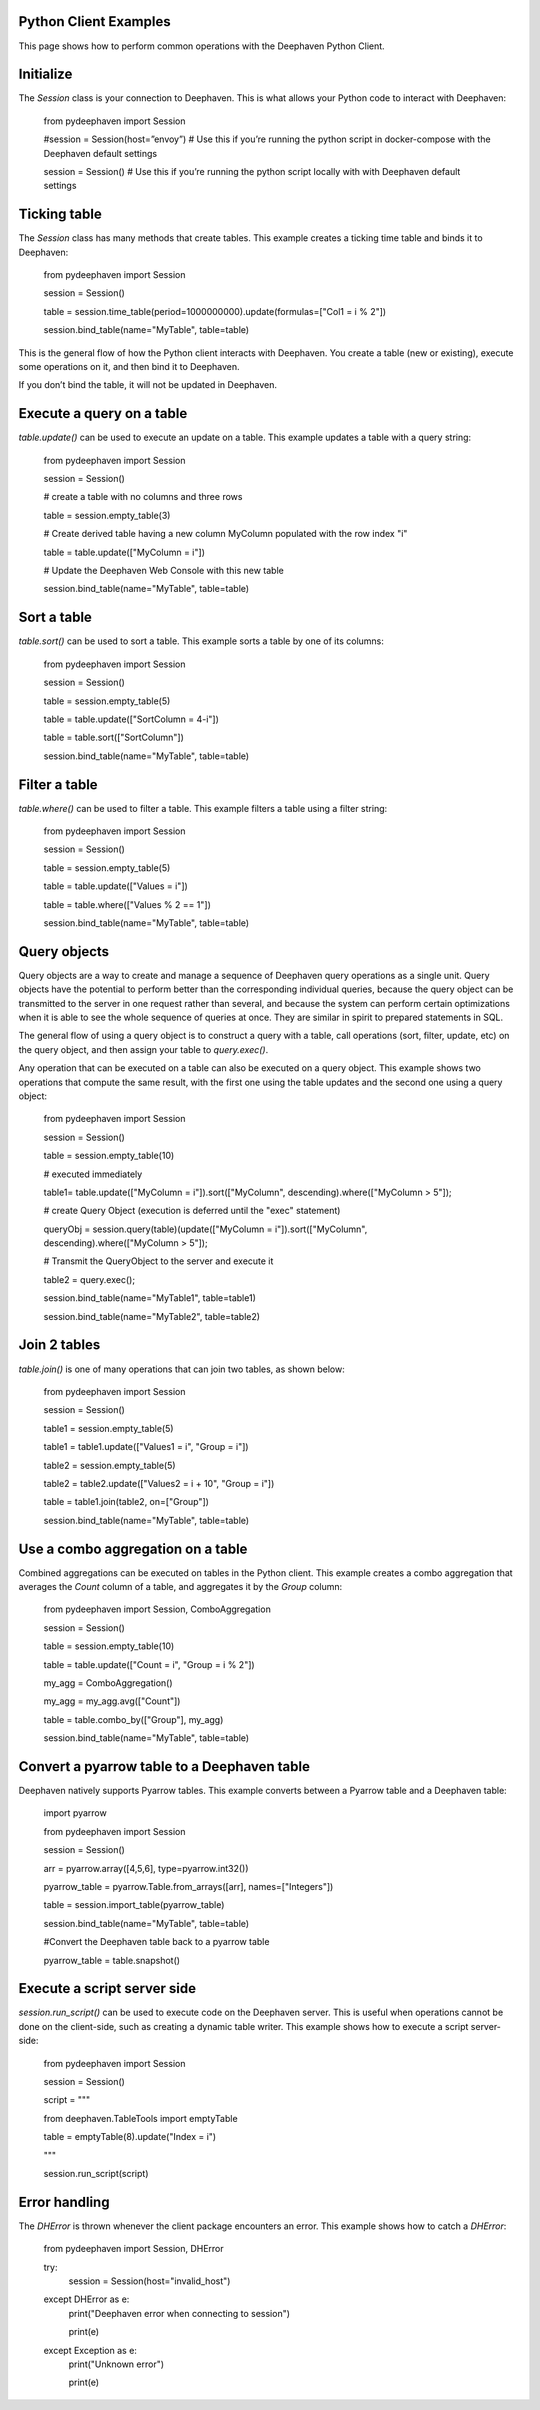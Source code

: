 
Python Client Examples
#####################

This page shows how to perform common operations with the Deephaven Python Client.

Initialize
##########

The `Session` class is your connection to Deephaven. This is what allows your Python code to interact with Deephaven:

    from pydeephaven import Session

    #session = Session(host=”envoy”) # Use this if you’re running the python script in docker-compose with the Deephaven default settings

    session = Session() # Use this if you’re running the python script locally with with Deephaven default settings

Ticking table
#############

The `Session` class has many methods that create tables. This example creates a ticking time table and binds it to Deephaven:

    from pydeephaven import Session

    session = Session()

    table = session.time_table(period=1000000000).update(formulas=["Col1 = i % 2"])

    session.bind_table(name="MyTable", table=table)

This is the general flow of how the Python client interacts with Deephaven. You create a table (new or existing), execute some operations on it, and then bind it to Deephaven.

If you don’t bind the table, it will not be updated in Deephaven.

Execute a query on a table
##########################

`table.update()` can be used to execute an update on a table. This example updates a table with a query string:

    from pydeephaven import Session

    session = Session()

    # create a table with no columns and three rows

    table = session.empty_table(3)

    # Create derived table having a new column MyColumn populated with the row index "i"

    table = table.update(["MyColumn = i"])

    # Update the Deephaven Web Console with this new table

    session.bind_table(name="MyTable", table=table)

Sort a table
############

`table.sort()` can be used to sort a table. This example sorts a table by one of its columns:

    from pydeephaven import Session

    session = Session()

    table = session.empty_table(5)

    table = table.update(["SortColumn = 4-i"])

    table = table.sort(["SortColumn"])

    session.bind_table(name="MyTable", table=table)

Filter a table
##############

`table.where()` can be used to filter a table. This example filters a table using a filter string:

    from pydeephaven import Session

    session = Session()

    table = session.empty_table(5)

    table = table.update(["Values = i"])

    table = table.where(["Values % 2 == 1"])

    session.bind_table(name="MyTable", table=table)

Query objects
#############

Query objects are a way to create and manage a sequence of Deephaven query operations as a single unit. Query objects have the potential to perform better than the corresponding individual queries, because the query object can be transmitted to the server in one request rather than several, and because the system can perform certain optimizations when it is able to see the whole sequence of queries at once. They are similar in spirit to prepared statements in SQL.

The general flow of using a query object is to construct a query with a table, call operations (sort, filter, update, etc) on the query object, and then assign your table to `query.exec()`.

Any operation that can be executed on a table can also be executed on a query object. This example shows two operations that compute the same result, with the first one using the table updates and the second one using a query object:

    from pydeephaven import Session

    session = Session()

    table = session.empty_table(10)

    # executed immediately

    table1= table.update(["MyColumn = i"]).sort(["MyColumn", descending).where(["MyColumn > 5"]);

    # create Query Object (execution is deferred until the "exec" statement)

    queryObj = session.query(table)(update(["MyColumn = i"]).sort(["MyColumn", descending).where(["MyColumn > 5"]);

    # Transmit the QueryObject to the server and execute it

    table2 = query.exec();

    session.bind_table(name="MyTable1", table=table1)

    session.bind_table(name="MyTable2", table=table2)

Join 2 tables
#############

`table.join()` is one of many operations that can join two tables, as shown below:

    from pydeephaven import Session

    session = Session()

    table1 = session.empty_table(5)

    table1 = table1.update(["Values1 = i", "Group = i"])

    table2 = session.empty_table(5)

    table2 = table2.update(["Values2 = i + 10", "Group = i"])

    table = table1.join(table2, on=["Group"])

    session.bind_table(name="MyTable", table=table)

Use a combo aggregation on a table
##################################

Combined aggregations can be executed on tables in the Python client. This example creates a combo aggregation that averages the `Count` column of a table, and aggregates it by the `Group` column:

    from pydeephaven import Session, ComboAggregation

    session = Session()

    table = session.empty_table(10)

    table = table.update(["Count = i", "Group = i % 2"])

    my_agg = ComboAggregation()

    my_agg = my_agg.avg(["Count"])

    table = table.combo_by(["Group"], my_agg)

    session.bind_table(name="MyTable", table=table)

Convert a pyarrow table to a Deephaven table
############################################

Deephaven natively supports Pyarrow tables. This example converts between a Pyarrow table and a Deephaven table:

    import pyarrow

    from pydeephaven import Session

    session = Session()

    arr = pyarrow.array([4,5,6], type=pyarrow.int32())

    pyarrow_table = pyarrow.Table.from_arrays([arr], names=["Integers"])

    table = session.import_table(pyarrow_table)

    session.bind_table(name="MyTable", table=table)

    #Convert the Deephaven table back to a pyarrow table

    pyarrow_table = table.snapshot()

Execute a script server side
############################

`session.run_script()` can be used to execute code on the Deephaven server. This is useful when operations cannot be done on the client-side, such as creating a dynamic table writer. This example shows how to execute a script server-side:

    from pydeephaven import Session

    session = Session()

    script = """
    
    from deephaven.TableTools import emptyTable

    table = emptyTable(8).update("Index = i")

    """

    session.run_script(script)

Error handling
##############

The `DHError` is thrown whenever the client package encounters an error. This example shows how to catch a `DHError`:

    from pydeephaven import Session, DHError

    try:
        session = Session(host="invalid_host")
    except DHError as e:
        print("Deephaven error when connecting to session")

        print(e)
    except Exception as e:
        print("Unknown error")

        print(e)
